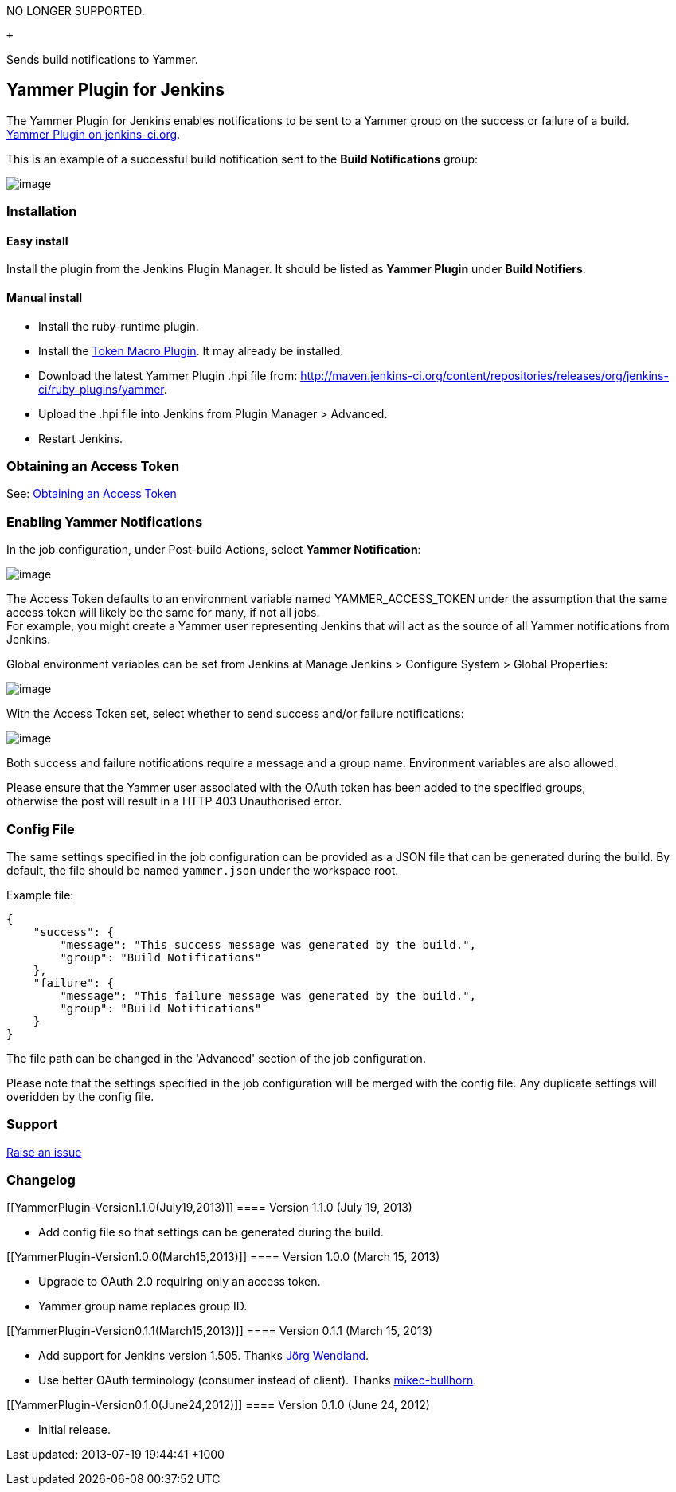 NO LONGER SUPPORTED.

 +

Sends build notifications to Yammer.

[[YammerPlugin-YammerPluginforJenkins]]
== Yammer Plugin for Jenkins

The Yammer Plugin for Jenkins enables notifications to be sent to a
Yammer group on the success or failure of a build. +
https://wiki.jenkins-ci.org/display/JENKINS/Yammer+Plugin[Yammer Plugin
on jenkins-ci.org].

This is an example of a successful build notification sent to the *Build
Notifications* group:

[.confluence-embedded-file-wrapper]#image:https://raw.github.com/jenkinsci/yammer-plugin/49f2905714a463a290254c5603d30ff03a54e80f/readme/success_notification_in_yammer.png[image]#

[[YammerPlugin-Installation]]
=== Installation

[[YammerPlugin-Easyinstall]]
==== Easy install

Install the plugin from the Jenkins Plugin Manager. It should be listed
as *Yammer Plugin* under *Build Notifiers*.

[[YammerPlugin-Manualinstall]]
==== Manual install

* Install the ruby-runtime plugin.

* Install the
https://wiki.jenkins-ci.org/display/JENKINS/Token+Macro+Plugin[Token
Macro Plugin]. It may already be installed.

* Download the latest Yammer Plugin .hpi file from:
http://maven.jenkins-ci.org/content/repositories/releases/org/jenkins-ci/ruby-plugins/yammer.

* Upload the .hpi file into Jenkins from Plugin Manager > Advanced.

* Restart Jenkins.

[[YammerPlugin-ObtaininganAccessToken]]
=== Obtaining an Access Token

See:
https://github.com/yammer/yam/blob/aa2a851db06d7821f7641c5557f925be42b0c2e5/README.md#obtaining-an-access-token[Obtaining
an Access Token]

[[YammerPlugin-EnablingYammerNotifications]]
=== Enabling Yammer Notifications

In the job configuration, under Post-build Actions, select *Yammer
Notification*:

[.confluence-embedded-file-wrapper]#image:https://raw.github.com/jenkinsci/yammer-plugin/49f2905714a463a290254c5603d30ff03a54e80f/readme/enable_yammer_notifications_for_job.png[image]#

The Access Token defaults to an environment variable named
YAMMER_ACCESS_TOKEN under the assumption that the same access token will
likely be the same for many, if not all jobs. +
For example, you might create a Yammer user representing Jenkins that
will act as the source of all Yammer notifications from Jenkins.

Global environment variables can be set from Jenkins at Manage Jenkins >
Configure System > Global Properties:

[.confluence-embedded-file-wrapper]#image:https://raw.github.com/jenkinsci/yammer-plugin/49f2905714a463a290254c5603d30ff03a54e80f/readme/oauth_environment_variables.png[image]#

With the Access Token set, select whether to send success and/or failure
notifications:

[.confluence-embedded-file-wrapper]#image:https://raw.github.com/jenkinsci/yammer-plugin/49f2905714a463a290254c5603d30ff03a54e80f/readme/enable_success_notifications.png[image]#

Both success and failure notifications require a message and a group
name. Environment variables are also allowed.

Please ensure that the Yammer user associated with the OAuth token has
been added to the specified groups, +
otherwise the post will result in a HTTP 403 Unauthorised error.

[[YammerPlugin-ConfigFile]]
=== Config File

The same settings specified in the job configuration can be provided as
a JSON file that can be generated during the build. By default, the file
should be named `+yammer.json+` under the workspace root.

Example file:

[source,syntaxhighlighter-pre]
----
{
    "success": {
        "message": "This success message was generated by the build.",
        "group": "Build Notifications"
    },
    "failure": {
        "message": "This failure message was generated by the build.",
        "group": "Build Notifications"
    }
}
----

The file path can be changed in the 'Advanced' section of the job
configuration.

Please note that the settings specified in the job configuration will be
merged with the config file. Any duplicate settings will overidden by
the config file.

[[YammerPlugin-Support]]
=== Support

https://github.com/jenkinsci/yammer-plugin/issues[Raise an issue]

[[YammerPlugin-Changelog]]
=== Changelog

[[YammerPlugin-Version1.1.0(July19,2013)]]
==== Version 1.1.0 (July 19, 2013)

* Add config file so that settings can be generated during the build.

[[YammerPlugin-Version1.0.0(March15,2013)]]
==== Version 1.0.0 (March 15, 2013)

* Upgrade to OAuth 2.0 requiring only an access token.

* Yammer group name replaces group ID.

[[YammerPlugin-Version0.1.1(March15,2013)]]
==== Version 0.1.1 (March 15, 2013)

* Add support for Jenkins version 1.505. Thanks
https://github.com/jwendland[Jörg Wendland].

* Use better OAuth terminology (consumer instead of client). Thanks
https://github.com/mikec-bullhorn[mikec-bullhorn].

[[YammerPlugin-Version0.1.0(June24,2012)]]
==== Version 0.1.0 (June 24, 2012)

* Initial release.

Last updated: 2013-07-19 19:44:41 +1000
